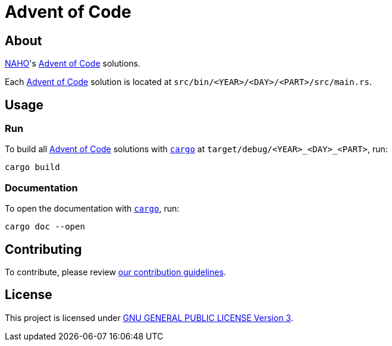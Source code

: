 = Advent of Code
:aoc: link:https://adventofcode.com[Advent of Code]
:cargo: link:https://doc.rust-lang.org/stable/cargo/getting-started/installation.html[cargo]

== About

https://github.com/trueNAHO[NAHO]'s {aoc} solutions.

Each {aoc} solution is located at `src/bin/<YEAR>/<DAY>/<PART>/src/main.rs`.

== Usage

=== Run

To build all {aoc} solutions with `{cargo}` at `target/debug/<YEAR>_<DAY>_<PART>`,
run:

[bash]
----
cargo build
----

=== Documentation

To open the documentation with `{cargo}`, run:

[bash]
----
cargo doc --open
----

== Contributing

To contribute, please review link:docs/contributing.adoc[our contribution
guidelines].

== License

This project is licensed under link:LICENSE[GNU GENERAL PUBLIC LICENSE Version
3].
